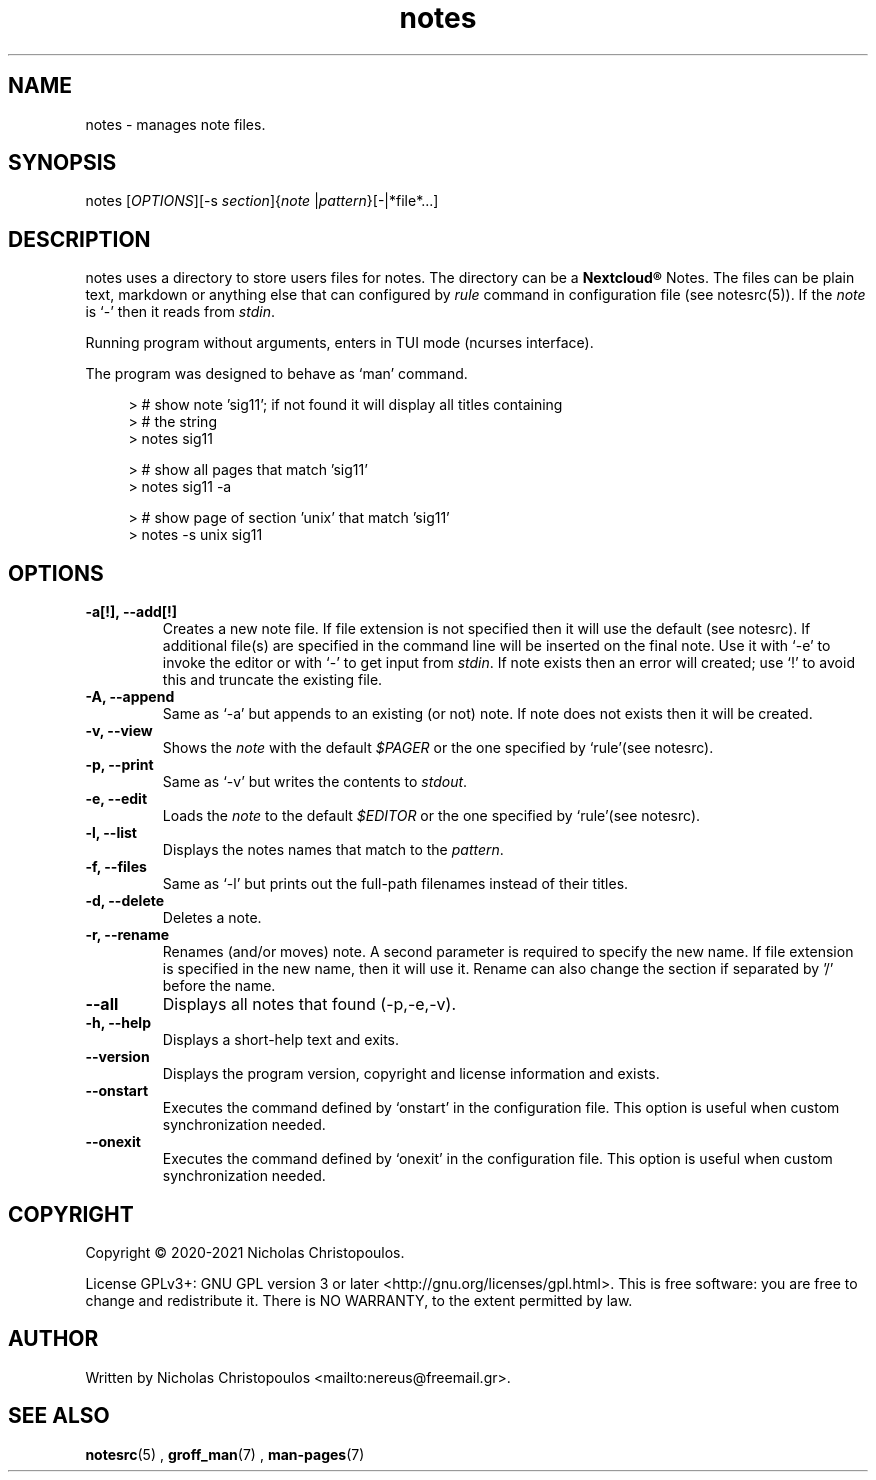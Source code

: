 .\" x-roff document
.do mso man.tmac
.TH notes 1 2021-01-22 "NDC Tools Collection"
.SH NAME
notes - manages note files.
.PP
.SH SYNOPSIS
notes [\fIOPTIONS\fP][-s \fIsection\fP]{\fInote\fP |\fIpattern\fP}[-|*file*...]
.PP
.SH DESCRIPTION
notes uses a directory to store users files for notes. The directory can be a \fBNextcloud®\fP Notes. The files can be plain text, markdown or anything else that can configured by \fIrule\fP command in configuration file (see notesrc(5)). If the \fInote\fP is `\f[CR]-\fP' then it reads from \fIstdin\fP.
.PP
Running program without arguments, enters in TUI mode (ncurses interface).
.PP
The program was designed to behave as `\f[CR]man\fP' command.
.PP
.RS 4
.EX

> # show note 'sig11'; if not found it will display all titles containing
> # the string
> notes sig11

> # show all pages that match 'sig11'
> notes sig11 -a

> # show page of section 'unix' that match 'sig11'
> notes -s unix sig11

.EE
.RE
.PP
.SH OPTIONS
.TP
\fB-a[!], --add[!]
\fRCreates a new note file. If file extension is not specified then it will use the default (see notesrc). If additional file(s) are specified in the command line will be inserted on the final note. Use it with `\f[CR]-e\fP' to invoke the editor or with `\f[CR]-\fP' to get input from \fIstdin\fP. If note exists then an error will created; use `\f[CR]!\fP' to avoid this and truncate the existing file.
.PP
.TP
\fB-A, --append
\fRSame as `\f[CR]-a\fP' but appends to an existing (or not) note. If note does not exists then it will be created.
.PP
.TP
\fB-v, --view
\fRShows the \fInote\fP with the default \fI$PAGER\fP or the one specified by `\f[CR]rule\fP'(see notesrc).
.PP
.TP
\fB-p, --print
\fRSame as `\f[CR]-v\fP' but writes the contents to \fIstdout\fP.
.PP
.TP
\fB-e, --edit
\fRLoads the \fInote\fP to the default \fI$EDITOR\fP or the one specified by `\f[CR]rule\fP'(see notesrc).
.PP
.TP
\fB-l, --list
\fRDisplays the notes names that match to the \fIpattern\fP.
.PP
.TP
\fB-f, --files
\fRSame as `\f[CR]-l\fP' but prints out the full-path filenames instead of their titles.
.PP
.TP
\fB-d, --delete
\fRDeletes a note.
.PP
.TP
\fB-r, --rename
\fRRenames (and/or moves) note. A second parameter is required to specify the new name. If file extension is specified in the new name, then it will use it. Rename can also change the section if separated by '/' before the name.
.PP
.TP
\fB--all
\fRDisplays all notes that found (-p,-e,-v).
.PP
.TP
\fB-h, --help
\fRDisplays a short-help text and exits.
.PP
.TP
\fB--version
\fRDisplays the program version, copyright and license information and exists.
.PP
.TP
\fB--onstart
\fRExecutes the command defined by `\f[CR]onstart\fP' in the configuration file. This option is useful when custom synchronization needed.
.PP
.TP
\fB--onexit
\fRExecutes the command defined by `\f[CR]onexit\fP' in the configuration file. This option is useful when custom synchronization needed.
.PP
.SH COPYRIGHT
Copyright © 2020-2021 Nicholas Christopoulos.
.PP
License GPLv3+: GNU GPL version 3 or later <http://gnu.org/licenses/gpl.html>. This is free software: you are free to change and redistribute it. There is NO WARRANTY, to the extent permitted by law.
.PP
.SH AUTHOR
Written by Nicholas Christopoulos <mailto:nereus@freemail.gr>.
.PP
.SH SEE ALSO
\fBnotesrc\fP(5)
,
\fBgroff_man\fP(7)
,
\fBman-pages\fP(7)
.
.PP
